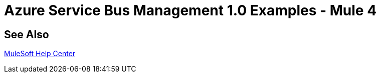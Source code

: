 = Azure Service Bus Management 1.0 Examples - Mule 4

// Add text to introduce the example section and say what one finds
// here and why it is helpful or necessary info.

// Put Examples here -- You may need to obtain these from the
// code repo /demo folder.

== See Also

https://help.mulesoft.com[MuleSoft Help Center]
